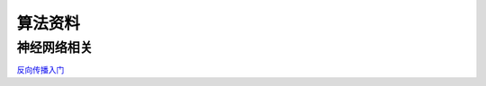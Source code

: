算法资料
========
神经网络相关
--------

`反向传播入门 <https://mattmazur.com/2015/03/17/a-step-by-step-backpropagation-example>`_

